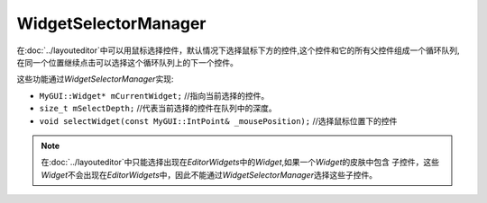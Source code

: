 WidgetSelectorManager
=====================

在\ :doc:`../layouteditor`\ 中可以用鼠标选择控件，默认情况下选择鼠标下方的控件,这个控件和它的所有父控件组成一个循环队列,
在同一个位置继续点击可以选择这个循环队列上的下一个控件。

这些功能通过\ *WidgetSelectorManager*\ 实现:

* ``MyGUI::Widget* mCurrentWidget;`` //指向当前选择的控件。
* ``size_t mSelectDepth;`` //代表当前选择的控件在队列中的深度。
* ``void selectWidget(const MyGUI::IntPoint& _mousePosition);`` //选择鼠标位置下的控件
  
.. note:: 在\ :doc:`../layouteditor`\ 中只能选择出现在\ *EditorWidgets*\ 中的\ *Widget*\ ,如果一个\ *Widget*\ 的皮肤中包含
    子控件，这些\ *Widget*\ 不会出现在\ *EditorWidgets*\ 中，因此不能通过\ *WidgetSelectorManager*\ 选择这些子控件。